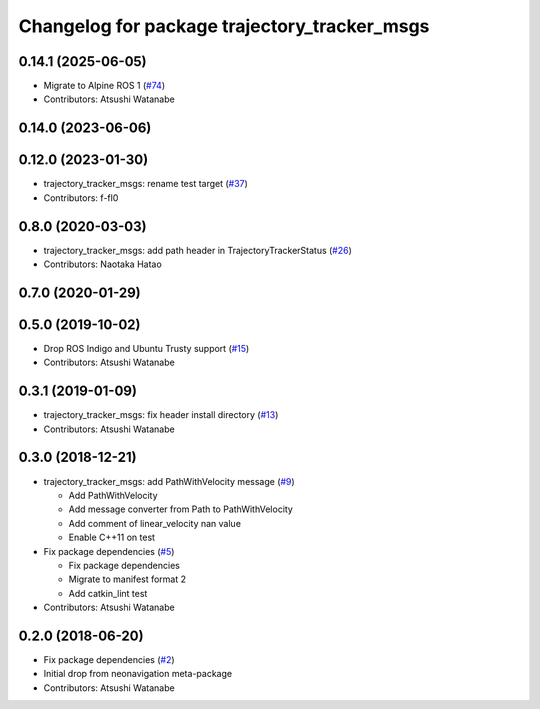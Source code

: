 ^^^^^^^^^^^^^^^^^^^^^^^^^^^^^^^^^^^^^^^^^^^^^
Changelog for package trajectory_tracker_msgs
^^^^^^^^^^^^^^^^^^^^^^^^^^^^^^^^^^^^^^^^^^^^^

0.14.1 (2025-06-05)
-------------------
* Migrate to Alpine ROS 1 (`#74 <https://github.com/at-wat/neonavigation_msgs/issues/74>`_)
* Contributors: Atsushi Watanabe

0.14.0 (2023-06-06)
-------------------

0.12.0 (2023-01-30)
-------------------
* trajectory_tracker_msgs: rename test target (`#37 <https://github.com/at-wat/neonavigation_msgs/issues/37>`_)
* Contributors: f-fl0

0.8.0 (2020-03-03)
------------------
* trajectory_tracker_msgs: add path header in TrajectoryTrackerStatus (`#26 <https://github.com/at-wat/neonavigation_msgs/issues/26>`_)
* Contributors: Naotaka Hatao

0.7.0 (2020-01-29)
------------------

0.5.0 (2019-10-02)
------------------
* Drop ROS Indigo and Ubuntu Trusty support (`#15 <https://github.com/at-wat/neonavigation_msgs/issues/15>`_)
* Contributors: Atsushi Watanabe

0.3.1 (2019-01-09)
------------------
* trajectory_tracker_msgs: fix header install directory (`#13 <https://github.com/at-wat/neonavigation_msgs/issues/13>`_)
* Contributors: Atsushi Watanabe

0.3.0 (2018-12-21)
------------------
* trajectory_tracker_msgs: add PathWithVelocity message (`#9 <https://github.com/at-wat/neonavigation_msgs/issues/9>`_)

  * Add PathWithVelocity
  * Add message converter from Path to PathWithVelocity
  * Add comment of linear_velocity nan value
  * Enable C++11 on test

* Fix package dependencies (`#5 <https://github.com/at-wat/neonavigation_msgs/issues/5>`_)

  * Fix package dependencies
  * Migrate to manifest format 2
  * Add catkin_lint test

* Contributors: Atsushi Watanabe

0.2.0 (2018-06-20)
------------------
* Fix package dependencies (`#2 <https://github.com/at-wat/neonavigation_msgs/issues/2>`_)
* Initial drop from neonavigation meta-package
* Contributors: Atsushi Watanabe
